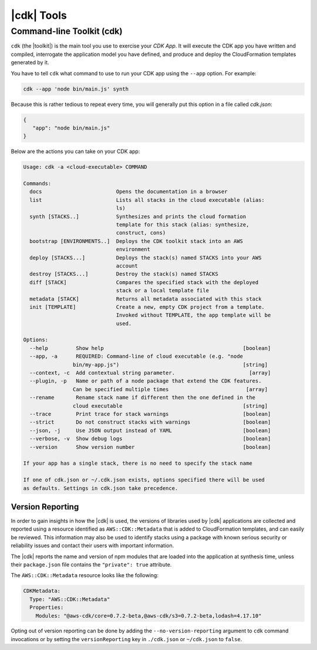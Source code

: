 .. Copyright 2010-2018 Amazon.com, Inc. or its affiliates. All Rights Reserved.

   This work is licensed under a Creative Commons Attribution-NonCommercial-ShareAlike 4.0
   International License (the "License"). You may not use this file except in compliance with the
   License. A copy of the License is located at http://creativecommons.org/licenses/by-nc-sa/4.0/.

   This file is distributed on an "AS IS" BASIS, WITHOUT WARRANTIES OR CONDITIONS OF ANY KIND,
   either express or implied. See the License for the specific language governing permissions and
   limitations under the License.

.. _tools:

###########
|cdk| Tools
###########

.. _toolkit:

Command-line Toolkit (cdk)
--------------------------

``cdk`` (the |toolkit|) is the main tool you use to exercise your *CDK App*. It will execute
the CDK app you have written and compiled, interrogate the application
model you have defined, and produce and deploy the CloudFormation templates
generated by it.

You have to tell ``cdk`` what command to use to run your CDK app using the
``--app`` option. For example:

.. code-block:: sh

   cdk --app 'node bin/main.js' synth

Because this is rather tedious to repeat every time, you will generally put
this option in a file called *cdk.json*:

.. code-block:: javascript

   {
      "app": "node bin/main.js"
   }


Below are the actions you can take on your CDK app:

.. code-block:: sh

   Usage: cdk -a <cloud-executable> COMMAND

   Commands:
     docs                        Opens the documentation in a browser
     list                        Lists all stacks in the cloud executable (alias:
                                 ls)
     synth [STACKS..]            Synthesizes and prints the cloud formation
                                 template for this stack (alias: synthesize,
                                 construct, cons)
     bootstrap [ENVIRONMENTS..]  Deploys the CDK toolkit stack into an AWS
                                 environment
     deploy [STACKS...]          Deploys the stack(s) named STACKS into your AWS
                                 account
     destroy [STACKS...]         Destroy the stack(s) named STACKS
     diff [STACK]                Compares the specified stack with the deployed
                                 stack or a local template file
     metadata [STACK]            Returns all metadata associated with this stack
     init [TEMPLATE]             Create a new, empty CDK project from a template.
                                 Invoked without TEMPLATE, the app template will be
                                 used.

   Options:
     --help         Show help                                             [boolean]
     --app, -a      REQUIRED: Command-line of cloud executable (e.g. "node
                   bin/my-app.js")                                        [string]
     --context, -c  Add contextual string parameter.                        [array]
     --plugin, -p   Name or path of a node package that extend the CDK features.
                   Can be specified multiple times                         [array]
     --rename       Rename stack name if different then the one defined in the
                   cloud executable                                       [string]
     --trace        Print trace for stack warnings                        [boolean]
     --strict       Do not construct stacks with warnings                 [boolean]
     --json, -j     Use JSON output instead of YAML                       [boolean]
     --verbose, -v  Show debug logs                                       [boolean]
     --version      Show version number                                   [boolean]

   If your app has a single stack, there is no need to specify the stack name

   If one of cdk.json or ~/.cdk.json exists, options specified there will be used
   as defaults. Settings in cdk.json take precedence.

.. _versionReporting:

Version Reporting
=================

In order to gain insights in how the |cdk| is used, the versions of libraries used by |cdk| applications are collected
and reported using a resource identified as ``AWS::CDK::Metadata`` that is added to CloudFormation templates, and can easily
be reviewed. This information may also be used to identify stacks using a package with known serious security or
reliability issues and contact their users with important information.

The |cdk| reports the name and version of npm modules that are loaded into the application at synthesis time, unless
their ``package.json`` file contains the ``"private": true`` attribute.

The ``AWS::CDK::Metadata`` resource looks like the following:

.. code-block:: yaml

   CDKMetadata:
     Type: "AWS::CDK::Metadata"
     Properties:
       Modules: "@aws-cdk/core=0.7.2-beta,@aws-cdk/s3=0.7.2-beta,lodash=4.17.10"

Opting out of version reporting can be done by adding the
``--no-version-reporting`` argument to ``cdk`` command invocations or by setting
the ``versionReporting`` key in ``./cdk.json`` or ``~/cdk.json`` to ``false``.

